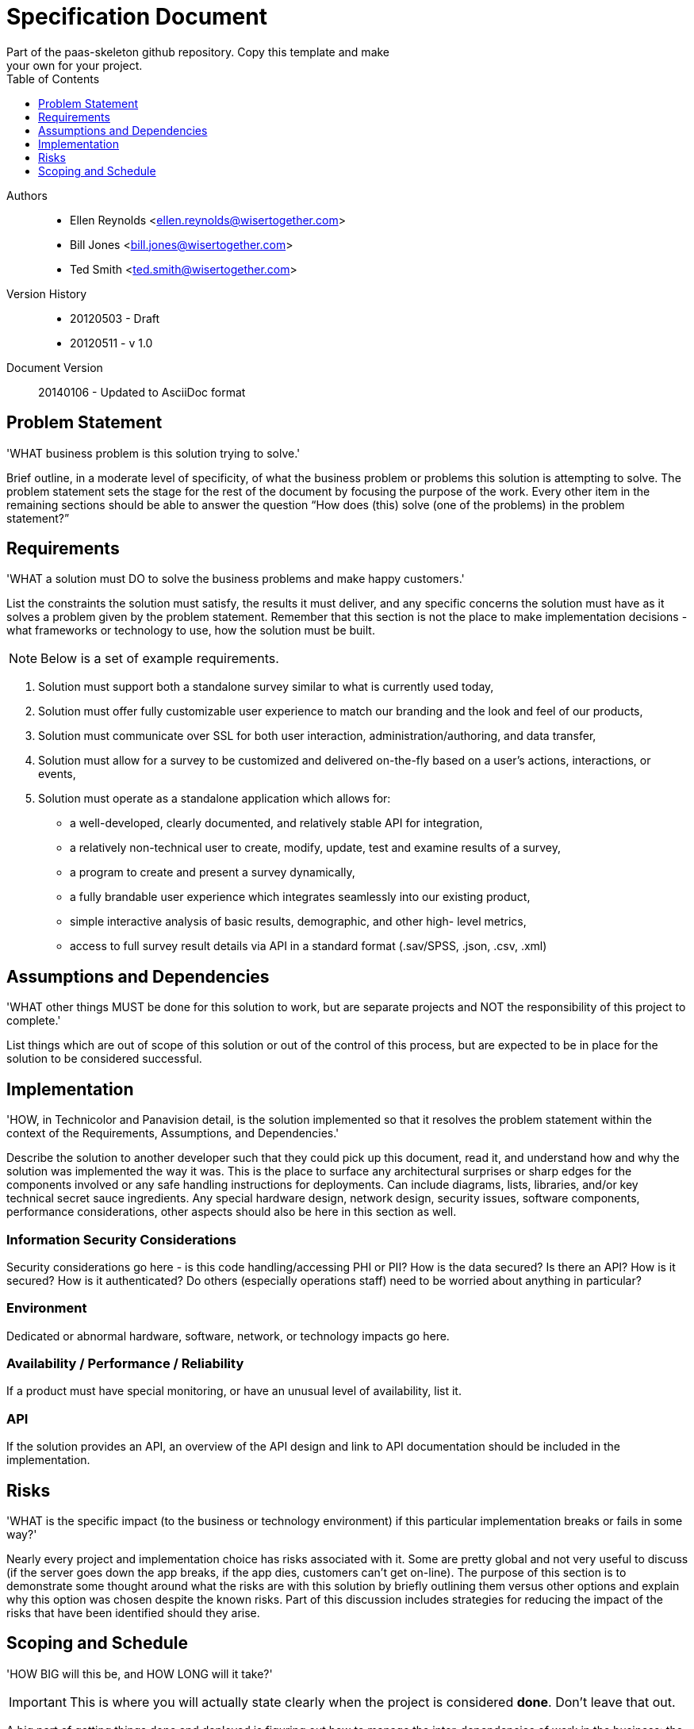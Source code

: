 = Specification Document
Part of the paas-skeleton github repository. Copy this template and make
your own for your project.
:toc2:
:toclevels: 1
:doctype: book
:backend: html5
:theme: flask
:icons: font
:imagesdir: docs/images
:data-uri:
:copycss:
:source-highlighter: pygments

Authors::
* Ellen Reynolds <ellen.reynolds@wisertogether.com>
* Bill Jones <bill.jones@wisertogether.com>
* Ted Smith <ted.smith@wisertogether.com>

Version History::
* 20120503 - Draft
* 20120511 - v 1.0

Document Version::
20140106 - Updated to AsciiDoc format



== Problem Statement

'WHAT business problem is this solution trying to solve.'

Brief outline, in a moderate level of specificity, of what the business
problem or problems this solution is attempting to solve. The problem
statement sets the stage for the rest of the document by focusing the
purpose of the work. Every other item in the remaining sections should be
able to answer the question “How does (this) solve (one of the problems) in
the problem statement?”


== Requirements

'WHAT a solution must DO to solve the business problems and make happy customers.'

List the constraints the solution must satisfy, the results it must deliver,
and any specific concerns the solution must have as it solves a problem
given by the problem statement. Remember that this section  is not the place
to make implementation decisions - what frameworks or technology to use, how
the solution must be built.

NOTE: Below is a set of example requirements.

. Solution must support both a standalone survey similar to what is
  currently used today,

. Solution must offer fully customizable user experience to match our
  branding and the look and feel of our products,

. Solution must communicate over SSL for both user interaction,
  administration/authoring, and data transfer,

. Solution must allow for a survey to be customized and delivered on-the-fly
  based on a user’s actions, interactions, or events,


. Solution must operate as a standalone application which allows for:

** a well-developed, clearly documented, and relatively stable API for
   integration,

** a relatively non-technical user to create, modify, update, test and
   examine results of a survey,

** a program to create and present a survey dynamically,

** a fully brandable user experience which integrates seamlessly into our
   existing product,

** simple interactive analysis of basic results, demographic, and other high-
   level metrics,

** access to full survey result details via API in a standard format
   (.sav/SPSS, .json, .csv, .xml)


== Assumptions and Dependencies

'WHAT other things MUST be done for this solution to work, but are separate projects and NOT the responsibility of this project to complete.'

List things which are out of scope of this solution or out of the control of
this process, but are expected to be in  place for the solution to be
considered successful.


== Implementation

'HOW, in Technicolor and Panavision detail, is the solution implemented so
that it resolves the problem statement within the context of the
Requirements, Assumptions, and Dependencies.'

Describe the solution to another developer such that they could pick up this
document, read it, and understand how and why the solution was implemented
the way it was. This is the place to surface any architectural surprises or
sharp edges for the components involved or any safe handling instructions
for deployments. Can include diagrams, lists, libraries, and/or key
technical secret sauce ingredients. Any special hardware design, network
design, security issues, software components, performance considerations,
other aspects should also be here in this section as well.

=== Information Security Considerations

Security considerations go here - is this code handling/accessing PHI or
PII? How is the data secured? Is there an API? How is it secured? How is it
authenticated? Do others (especially  operations staff) need to be worried
about anything in particular?

=== Environment

Dedicated or abnormal hardware, software, network, or technology impacts go
here.

=== Availability / Performance / Reliability

If a product must have special monitoring, or have an unusual level of
availability, list it.

=== API

If the solution provides an API, an overview of the API design and link to
API documentation should be included in the implementation.


== Risks

'WHAT is the specific impact (to the business or technology environment) if this particular implementation  breaks or fails in some way?'

Nearly every project and implementation choice has risks associated with it.
Some are pretty global and not very useful to discuss (if the server goes
down the app breaks, if the app dies, customers can’t get on-line). The
purpose of this section is to demonstrate some thought around what the risks
are with this solution by briefly outlining them versus other options and
explain why this option was chosen despite the known risks. Part of this
discussion includes strategies for reducing the impact of the risks that
have been identified should they arise.


== Scoping and Schedule

'HOW BIG will this be, and HOW LONG will it take?'

IMPORTANT: This is where you will actually state clearly when the project
is considered *done*. Don't leave that out.

A big part of getting things done and deployed is figuring out how to manage
the inter-dependencies of work in the business: the availability of people,
skills,  other components/products needed, and weave that into a plan for
the overall evolution of the product over time.

A product can be delivered in pieces/phases, with iterated improvements
being delivered  over time as business demand arises. This section explains
how the solution would be delivered over time by providing the detail
necessary to allow others to schedule and manage these various dependencies
between their projects and this one.
